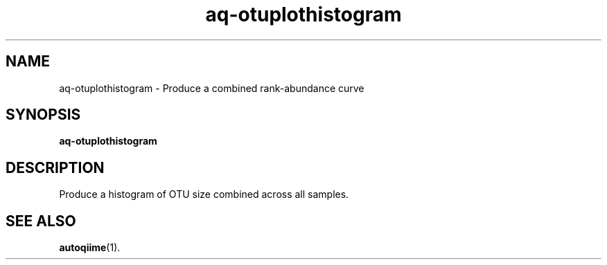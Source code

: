 .\" Authors: Andre Masella
.TH aq-otuplothistogram 1 "October 2011" "1.2" "USER COMMANDS"
.SH NAME 
aq-otuplothistogram \- Produce a combined rank-abundance curve
.SH SYNOPSIS
.B aq-otuplothistogram
.SH DESCRIPTION
Produce a histogram of OTU size combined across all samples.
.SH SEE ALSO
.BR autoqiime (1).
